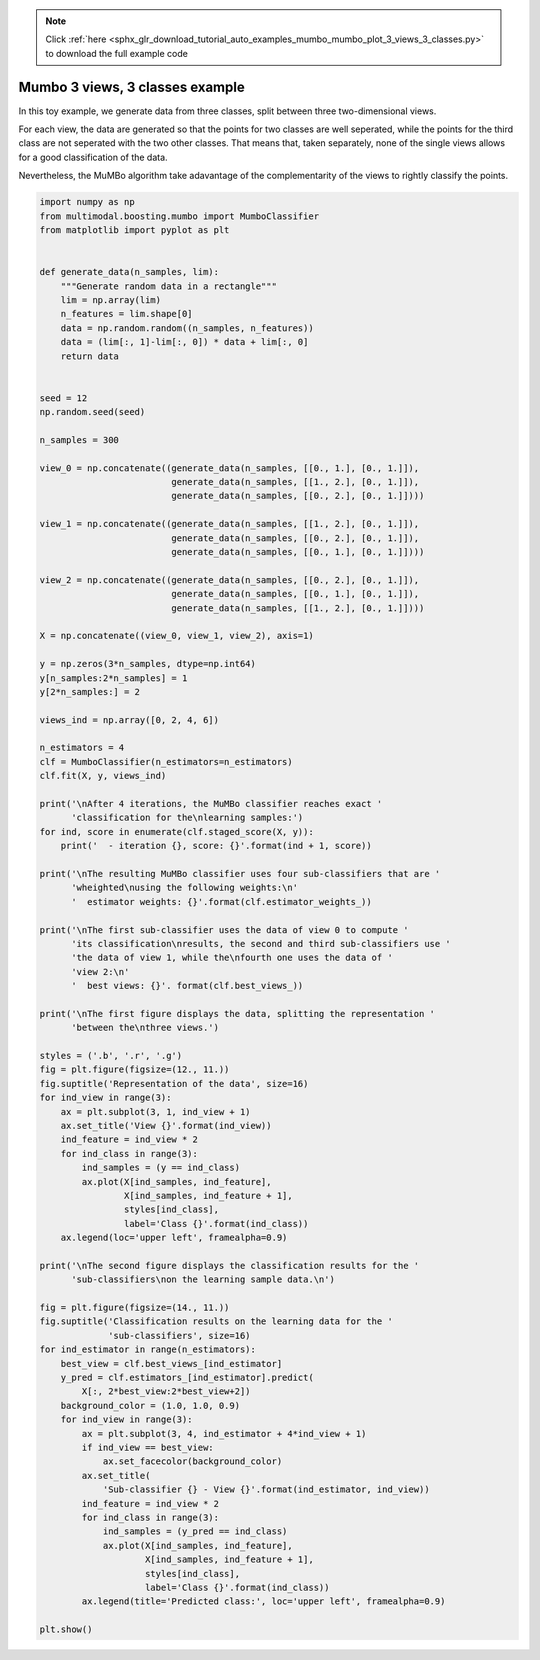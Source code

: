.. note::
    :class: sphx-glr-download-link-note

    Click :ref:`here <sphx_glr_download_tutorial_auto_examples_mumbo_mumbo_plot_3_views_3_classes.py>` to download the full example code
.. rst-class:: sphx-glr-example-title

.. _sphx_glr_tutorial_auto_examples_mumbo_mumbo_plot_3_views_3_classes.py:


================================
Mumbo 3 views, 3 classes example
================================

In this toy example, we generate data from three classes, split between three
two-dimensional views.

For each view, the data are generated so that the points for two classes are
well seperated, while the points for the third class are not seperated with
the two other classes. That means that, taken separately, none of the single
views allows for a good classification of the data.

Nevertheless, the MuMBo algorithm take adavantage of the complementarity of
the views to rightly classify the points.


.. code-block:: default


    import numpy as np
    from multimodal.boosting.mumbo import MumboClassifier
    from matplotlib import pyplot as plt


    def generate_data(n_samples, lim):
        """Generate random data in a rectangle"""
        lim = np.array(lim)
        n_features = lim.shape[0]
        data = np.random.random((n_samples, n_features))
        data = (lim[:, 1]-lim[:, 0]) * data + lim[:, 0]
        return data


    seed = 12
    np.random.seed(seed)

    n_samples = 300

    view_0 = np.concatenate((generate_data(n_samples, [[0., 1.], [0., 1.]]),
                             generate_data(n_samples, [[1., 2.], [0., 1.]]),
                             generate_data(n_samples, [[0., 2.], [0., 1.]])))

    view_1 = np.concatenate((generate_data(n_samples, [[1., 2.], [0., 1.]]),
                             generate_data(n_samples, [[0., 2.], [0., 1.]]),
                             generate_data(n_samples, [[0., 1.], [0., 1.]])))

    view_2 = np.concatenate((generate_data(n_samples, [[0., 2.], [0., 1.]]),
                             generate_data(n_samples, [[0., 1.], [0., 1.]]),
                             generate_data(n_samples, [[1., 2.], [0., 1.]])))

    X = np.concatenate((view_0, view_1, view_2), axis=1)

    y = np.zeros(3*n_samples, dtype=np.int64)
    y[n_samples:2*n_samples] = 1
    y[2*n_samples:] = 2

    views_ind = np.array([0, 2, 4, 6])

    n_estimators = 4
    clf = MumboClassifier(n_estimators=n_estimators)
    clf.fit(X, y, views_ind)

    print('\nAfter 4 iterations, the MuMBo classifier reaches exact '
          'classification for the\nlearning samples:')
    for ind, score in enumerate(clf.staged_score(X, y)):
        print('  - iteration {}, score: {}'.format(ind + 1, score))

    print('\nThe resulting MuMBo classifier uses four sub-classifiers that are '
          'wheighted\nusing the following weights:\n'
          '  estimator weights: {}'.format(clf.estimator_weights_))

    print('\nThe first sub-classifier uses the data of view 0 to compute '
          'its classification\nresults, the second and third sub-classifiers use '
          'the data of view 1, while the\nfourth one uses the data of '
          'view 2:\n'
          '  best views: {}'. format(clf.best_views_))

    print('\nThe first figure displays the data, splitting the representation '
          'between the\nthree views.')

    styles = ('.b', '.r', '.g')
    fig = plt.figure(figsize=(12., 11.))
    fig.suptitle('Representation of the data', size=16)
    for ind_view in range(3):
        ax = plt.subplot(3, 1, ind_view + 1)
        ax.set_title('View {}'.format(ind_view))
        ind_feature = ind_view * 2
        for ind_class in range(3):
            ind_samples = (y == ind_class)
            ax.plot(X[ind_samples, ind_feature],
                    X[ind_samples, ind_feature + 1],
                    styles[ind_class],
                    label='Class {}'.format(ind_class))
        ax.legend(loc='upper left', framealpha=0.9)

    print('\nThe second figure displays the classification results for the '
          'sub-classifiers\non the learning sample data.\n')

    fig = plt.figure(figsize=(14., 11.))
    fig.suptitle('Classification results on the learning data for the '
                 'sub-classifiers', size=16)
    for ind_estimator in range(n_estimators):
        best_view = clf.best_views_[ind_estimator]
        y_pred = clf.estimators_[ind_estimator].predict(
            X[:, 2*best_view:2*best_view+2])
        background_color = (1.0, 1.0, 0.9)
        for ind_view in range(3):
            ax = plt.subplot(3, 4, ind_estimator + 4*ind_view + 1)
            if ind_view == best_view:
                ax.set_facecolor(background_color)
            ax.set_title(
                'Sub-classifier {} - View {}'.format(ind_estimator, ind_view))
            ind_feature = ind_view * 2
            for ind_class in range(3):
                ind_samples = (y_pred == ind_class)
                ax.plot(X[ind_samples, ind_feature],
                        X[ind_samples, ind_feature + 1],
                        styles[ind_class],
                        label='Class {}'.format(ind_class))
            ax.legend(title='Predicted class:', loc='upper left', framealpha=0.9)

    plt.show()


.. rst-class:: sphx-glr-timing

   **Total running time of the script:** ( 0 minutes  0.000 seconds)


.. _sphx_glr_download_tutorial_auto_examples_mumbo_mumbo_plot_3_views_3_classes.py:


.. only :: html

 .. container:: sphx-glr-footer
    :class: sphx-glr-footer-example



  .. container:: sphx-glr-download

     :download:`Download Python source code: mumbo_plot_3_views_3_classes.py <mumbo_plot_3_views_3_classes.py>`



  .. container:: sphx-glr-download

     :download:`Download Jupyter notebook: mumbo_plot_3_views_3_classes.ipynb <mumbo_plot_3_views_3_classes.ipynb>`


.. only:: html

 .. rst-class:: sphx-glr-signature

    `Gallery generated by Sphinx-Gallery <https://sphinx-gallery.github.io>`_
